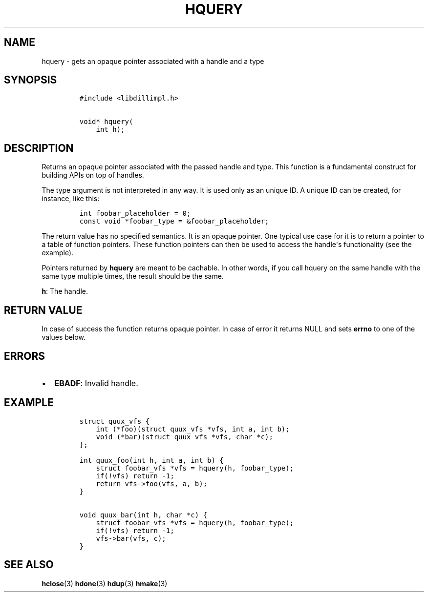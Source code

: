 .\" Automatically generated by Pandoc 1.19.2.1
.\"
.TH "HQUERY" "3" "" "libdill" "libdill Library Functions"
.hy
.SH NAME
.PP
hquery \- gets an opaque pointer associated with a handle and a type
.SH SYNOPSIS
.IP
.nf
\f[C]
#include\ <libdillimpl.h>

void*\ hquery(
\ \ \ \ int\ h);
\f[]
.fi
.SH DESCRIPTION
.PP
Returns an opaque pointer associated with the passed handle and type.
This function is a fundamental construct for building APIs on top of
handles.
.PP
The type argument is not interpreted in any way.
It is used only as an unique ID.
A unique ID can be created, for instance, like this:
.IP
.nf
\f[C]
int\ foobar_placeholder\ =\ 0;
const\ void\ *foobar_type\ =\ &foobar_placeholder;
\f[]
.fi
.PP
The return value has no specified semantics.
It is an opaque pointer.
One typical use case for it is to return a pointer to a table of
function pointers.
These function pointers can then be used to access the handle\[aq]s
functionality (see the example).
.PP
Pointers returned by \f[B]hquery\f[] are meant to be cachable.
In other words, if you call hquery on the same handle with the same type
multiple times, the result should be the same.
.PP
\f[B]h\f[]: The handle.
.SH RETURN VALUE
.PP
In case of success the function returns opaque pointer.
In case of error it returns NULL and sets \f[B]errno\f[] to one of the
values below.
.SH ERRORS
.IP \[bu] 2
\f[B]EBADF\f[]: Invalid handle.
.SH EXAMPLE
.IP
.nf
\f[C]
struct\ quux_vfs\ {
\ \ \ \ int\ (*foo)(struct\ quux_vfs\ *vfs,\ int\ a,\ int\ b);
\ \ \ \ void\ (*bar)(struct\ quux_vfs\ *vfs,\ char\ *c);
};

int\ quux_foo(int\ h,\ int\ a,\ int\ b)\ {
\ \ \ \ struct\ foobar_vfs\ *vfs\ =\ hquery(h,\ foobar_type);
\ \ \ \ if(!vfs)\ return\ \-1;
\ \ \ \ return\ vfs\->foo(vfs,\ a,\ b);
}

void\ quux_bar(int\ h,\ char\ *c)\ {
\ \ \ \ struct\ foobar_vfs\ *vfs\ =\ hquery(h,\ foobar_type);
\ \ \ \ if(!vfs)\ return\ \-1;
\ \ \ \ vfs\->bar(vfs,\ c);
}
\f[]
.fi
.SH SEE ALSO
.PP
\f[B]hclose\f[](3) \f[B]hdone\f[](3) \f[B]hdup\f[](3) \f[B]hmake\f[](3)
